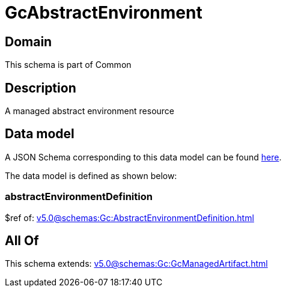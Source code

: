 = GcAbstractEnvironment

[#domain]
== Domain

This schema is part of Common

[#description]
== Description

A managed abstract environment resource


[#data_model]
== Data model

A JSON Schema corresponding to this data model can be found https://tmforum.org[here].

The data model is defined as shown below:


=== abstractEnvironmentDefinition
$ref of: xref:v5.0@schemas:Gc:AbstractEnvironmentDefinition.adoc[]


[#all_of]
== All Of

This schema extends: xref:v5.0@schemas:Gc:GcManagedArtifact.adoc[]
